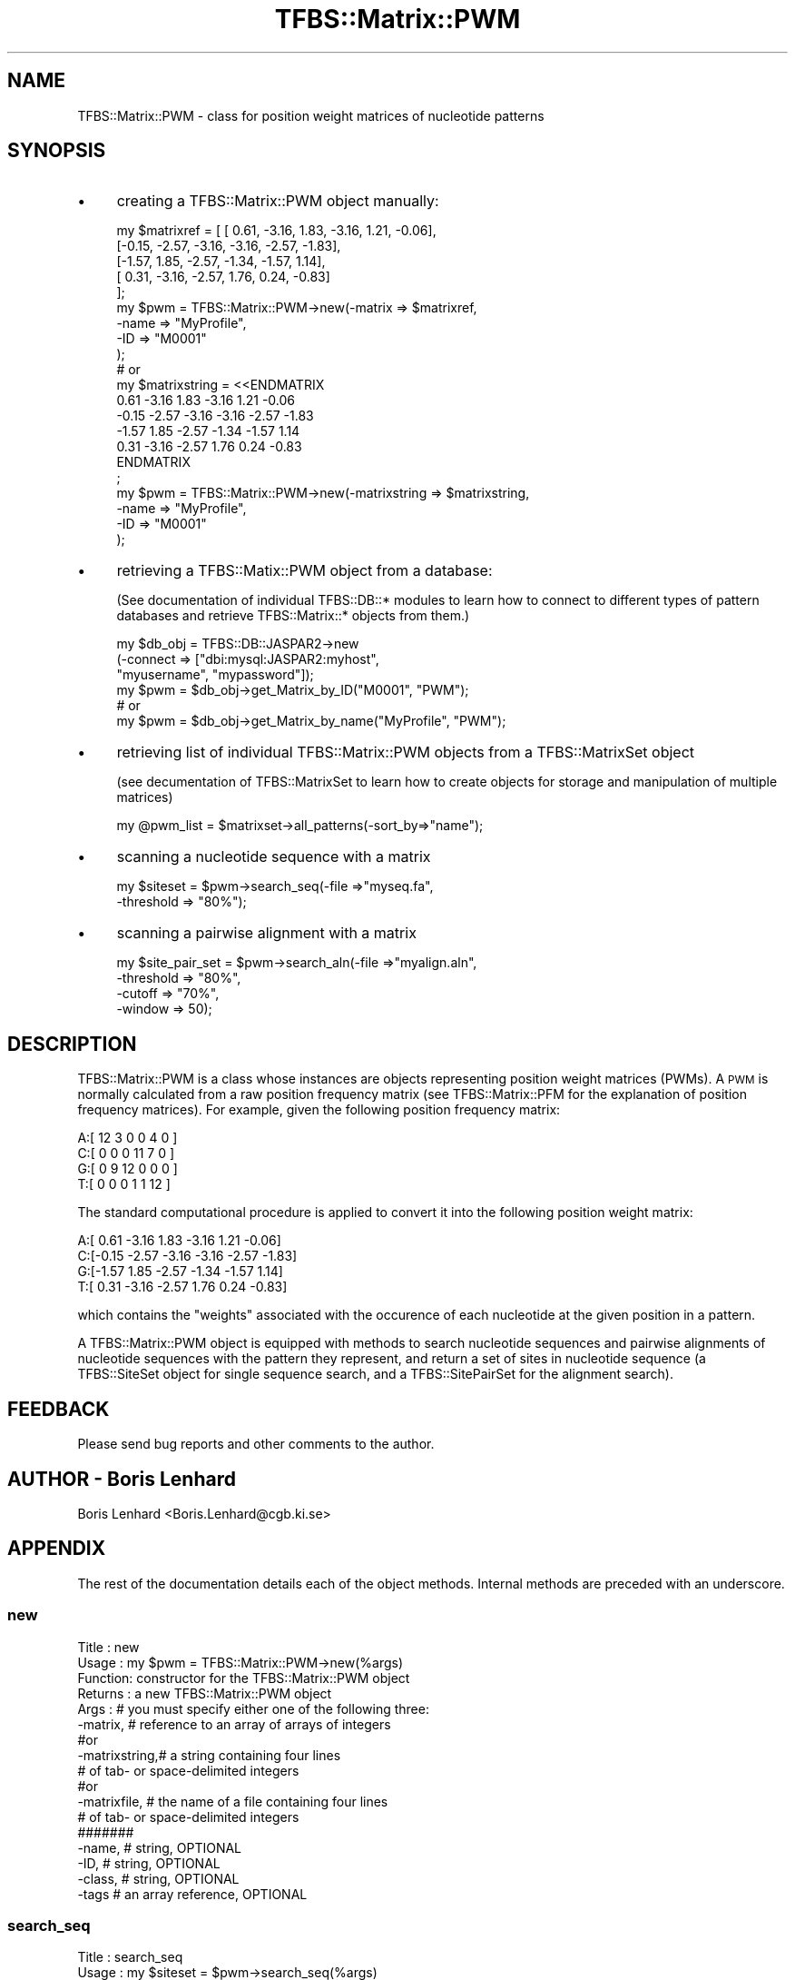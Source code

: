 .\" Automatically generated by Pod::Man 2.23 (Pod::Simple 3.14)
.\"
.\" Standard preamble:
.\" ========================================================================
.de Sp \" Vertical space (when we can't use .PP)
.if t .sp .5v
.if n .sp
..
.de Vb \" Begin verbatim text
.ft CW
.nf
.ne \\$1
..
.de Ve \" End verbatim text
.ft R
.fi
..
.\" Set up some character translations and predefined strings.  \*(-- will
.\" give an unbreakable dash, \*(PI will give pi, \*(L" will give a left
.\" double quote, and \*(R" will give a right double quote.  \*(C+ will
.\" give a nicer C++.  Capital omega is used to do unbreakable dashes and
.\" therefore won't be available.  \*(C` and \*(C' expand to `' in nroff,
.\" nothing in troff, for use with C<>.
.tr \(*W-
.ds C+ C\v'-.1v'\h'-1p'\s-2+\h'-1p'+\s0\v'.1v'\h'-1p'
.ie n \{\
.    ds -- \(*W-
.    ds PI pi
.    if (\n(.H=4u)&(1m=24u) .ds -- \(*W\h'-12u'\(*W\h'-12u'-\" diablo 10 pitch
.    if (\n(.H=4u)&(1m=20u) .ds -- \(*W\h'-12u'\(*W\h'-8u'-\"  diablo 12 pitch
.    ds L" ""
.    ds R" ""
.    ds C` ""
.    ds C' ""
'br\}
.el\{\
.    ds -- \|\(em\|
.    ds PI \(*p
.    ds L" ``
.    ds R" ''
'br\}
.\"
.\" Escape single quotes in literal strings from groff's Unicode transform.
.ie \n(.g .ds Aq \(aq
.el       .ds Aq '
.\"
.\" If the F register is turned on, we'll generate index entries on stderr for
.\" titles (.TH), headers (.SH), subsections (.SS), items (.Ip), and index
.\" entries marked with X<> in POD.  Of course, you'll have to process the
.\" output yourself in some meaningful fashion.
.ie \nF \{\
.    de IX
.    tm Index:\\$1\t\\n%\t"\\$2"
..
.    nr % 0
.    rr F
.\}
.el \{\
.    de IX
..
.\}
.\"
.\" Accent mark definitions (@(#)ms.acc 1.5 88/02/08 SMI; from UCB 4.2).
.\" Fear.  Run.  Save yourself.  No user-serviceable parts.
.    \" fudge factors for nroff and troff
.if n \{\
.    ds #H 0
.    ds #V .8m
.    ds #F .3m
.    ds #[ \f1
.    ds #] \fP
.\}
.if t \{\
.    ds #H ((1u-(\\\\n(.fu%2u))*.13m)
.    ds #V .6m
.    ds #F 0
.    ds #[ \&
.    ds #] \&
.\}
.    \" simple accents for nroff and troff
.if n \{\
.    ds ' \&
.    ds ` \&
.    ds ^ \&
.    ds , \&
.    ds ~ ~
.    ds /
.\}
.if t \{\
.    ds ' \\k:\h'-(\\n(.wu*8/10-\*(#H)'\'\h"|\\n:u"
.    ds ` \\k:\h'-(\\n(.wu*8/10-\*(#H)'\`\h'|\\n:u'
.    ds ^ \\k:\h'-(\\n(.wu*10/11-\*(#H)'^\h'|\\n:u'
.    ds , \\k:\h'-(\\n(.wu*8/10)',\h'|\\n:u'
.    ds ~ \\k:\h'-(\\n(.wu-\*(#H-.1m)'~\h'|\\n:u'
.    ds / \\k:\h'-(\\n(.wu*8/10-\*(#H)'\z\(sl\h'|\\n:u'
.\}
.    \" troff and (daisy-wheel) nroff accents
.ds : \\k:\h'-(\\n(.wu*8/10-\*(#H+.1m+\*(#F)'\v'-\*(#V'\z.\h'.2m+\*(#F'.\h'|\\n:u'\v'\*(#V'
.ds 8 \h'\*(#H'\(*b\h'-\*(#H'
.ds o \\k:\h'-(\\n(.wu+\w'\(de'u-\*(#H)/2u'\v'-.3n'\*(#[\z\(de\v'.3n'\h'|\\n:u'\*(#]
.ds d- \h'\*(#H'\(pd\h'-\w'~'u'\v'-.25m'\f2\(hy\fP\v'.25m'\h'-\*(#H'
.ds D- D\\k:\h'-\w'D'u'\v'-.11m'\z\(hy\v'.11m'\h'|\\n:u'
.ds th \*(#[\v'.3m'\s+1I\s-1\v'-.3m'\h'-(\w'I'u*2/3)'\s-1o\s+1\*(#]
.ds Th \*(#[\s+2I\s-2\h'-\w'I'u*3/5'\v'-.3m'o\v'.3m'\*(#]
.ds ae a\h'-(\w'a'u*4/10)'e
.ds Ae A\h'-(\w'A'u*4/10)'E
.    \" corrections for vroff
.if v .ds ~ \\k:\h'-(\\n(.wu*9/10-\*(#H)'\s-2\u~\d\s+2\h'|\\n:u'
.if v .ds ^ \\k:\h'-(\\n(.wu*10/11-\*(#H)'\v'-.4m'^\v'.4m'\h'|\\n:u'
.    \" for low resolution devices (crt and lpr)
.if \n(.H>23 .if \n(.V>19 \
\{\
.    ds : e
.    ds 8 ss
.    ds o a
.    ds d- d\h'-1'\(ga
.    ds D- D\h'-1'\(hy
.    ds th \o'bp'
.    ds Th \o'LP'
.    ds ae ae
.    ds Ae AE
.\}
.rm #[ #] #H #V #F C
.\" ========================================================================
.\"
.IX Title "TFBS::Matrix::PWM 3"
.TH TFBS::Matrix::PWM 3 "2005-01-04" "perl v5.12.4" "User Contributed Perl Documentation"
.\" For nroff, turn off justification.  Always turn off hyphenation; it makes
.\" way too many mistakes in technical documents.
.if n .ad l
.nh
.SH "NAME"
TFBS::Matrix::PWM \- class for position weight matrices of nucleotide
patterns
.SH "SYNOPSIS"
.IX Header "SYNOPSIS"
.IP "\(bu" 4
creating a TFBS::Matrix::PWM object manually:
.Sp
.Vb 10
\&    my $matrixref = [ [ 0.61, \-3.16,  1.83, \-3.16,  1.21, \-0.06],
\&                      [\-0.15, \-2.57, \-3.16, \-3.16, \-2.57, \-1.83],
\&                      [\-1.57,  1.85, \-2.57, \-1.34, \-1.57,  1.14],
\&                      [ 0.31, \-3.16, \-2.57,  1.76,  0.24, \-0.83]
\&                    ];
\&    my $pwm = TFBS::Matrix::PWM\->new(\-matrix => $matrixref,
\&                                     \-name   => "MyProfile",
\&                                     \-ID     => "M0001"
\&                                    );
\&    # or
\&
\&    my $matrixstring = <<ENDMATRIX
\&     0.61 \-3.16  1.83 \-3.16  1.21 \-0.06
\&    \-0.15 \-2.57 \-3.16 \-3.16 \-2.57 \-1.83
\&    \-1.57  1.85 \-2.57 \-1.34 \-1.57  1.14
\&     0.31 \-3.16 \-2.57  1.76  0.24 \-0.83
\&    ENDMATRIX
\&    ;
\&    my $pwm = TFBS::Matrix::PWM\->new(\-matrixstring => $matrixstring,
\&                                     \-name         => "MyProfile",
\&                                     \-ID           => "M0001"
\&                                    );
.Ve
.IP "\(bu" 4
retrieving a TFBS::Matix::PWM object from a database:
.Sp
(See documentation of individual TFBS::DB::* modules to learn
how to connect to different types of pattern databases and retrieve
TFBS::Matrix::* objects from them.)
.Sp
.Vb 6
\&    my $db_obj = TFBS::DB::JASPAR2\->new
\&                    (\-connect => ["dbi:mysql:JASPAR2:myhost",
\&                                  "myusername", "mypassword"]);
\&    my $pwm = $db_obj\->get_Matrix_by_ID("M0001", "PWM");
\&    # or
\&    my $pwm = $db_obj\->get_Matrix_by_name("MyProfile", "PWM");
.Ve
.IP "\(bu" 4
retrieving list of individual TFBS::Matrix::PWM objects
from a TFBS::MatrixSet object
.Sp
(see decumentation of TFBS::MatrixSet to learn how to create
objects for storage and manipulation of multiple matrices)
.Sp
.Vb 1
\&    my @pwm_list = $matrixset\->all_patterns(\-sort_by=>"name");
.Ve
.IP "\(bu" 4
scanning a nucleotide sequence with a matrix
.Sp
.Vb 2
\&    my $siteset = $pwm\->search_seq(\-file      =>"myseq.fa",
\&                                   \-threshold => "80%");
.Ve
.IP "\(bu" 4
scanning a pairwise alignment with a matrix
.Sp
.Vb 4
\&    my $site_pair_set = $pwm\->search_aln(\-file      =>"myalign.aln",
\&                                         \-threshold => "80%",
\&                                         \-cutoff    => "70%",
\&                                         \-window    => 50);
.Ve
.SH "DESCRIPTION"
.IX Header "DESCRIPTION"
TFBS::Matrix::PWM is a class whose instances are objects representing
position weight matrices (PWMs). A \s-1PWM\s0 is normally calculated from a
raw position frequency matrix (see TFBS::Matrix::PFM
for the explanation of position frequency matrices). For example, given
the following position frequency matrix:
.PP
.Vb 4
\&    A:[ 12     3     0     0     4     0  ]
\&    C:[  0     0     0    11     7     0  ]
\&    G:[  0     9    12     0     0     0  ]
\&    T:[  0     0     0     1     1    12  ]
.Ve
.PP
The standard computational procedure is applied to convert it into the
following position weight matrix:
.PP
.Vb 4
\&    A:[ 0.61 \-3.16  1.83 \-3.16  1.21 \-0.06]
\&    C:[\-0.15 \-2.57 \-3.16 \-3.16 \-2.57 \-1.83]
\&    G:[\-1.57  1.85 \-2.57 \-1.34 \-1.57  1.14]
\&    T:[ 0.31 \-3.16 \-2.57  1.76  0.24 \-0.83]
.Ve
.PP
which contains the \*(L"weights\*(R" associated with the occurence of each
nucleotide at the given position in a pattern.
.PP
A TFBS::Matrix::PWM object is equipped with methods to search nucleotide
sequences and pairwise alignments of nucleotide sequences with the
pattern they represent, and return a set of sites in nucleotide
sequence (a TFBS::SiteSet object for single sequence search, and a
TFBS::SitePairSet for the alignment search).
.SH "FEEDBACK"
.IX Header "FEEDBACK"
Please send bug reports and other comments to the author.
.SH "AUTHOR \- Boris Lenhard"
.IX Header "AUTHOR - Boris Lenhard"
Boris Lenhard <Boris.Lenhard@cgb.ki.se>
.SH "APPENDIX"
.IX Header "APPENDIX"
The rest of the documentation details each of the object
methods. Internal methods are preceded with an underscore.
.SS "new"
.IX Subsection "new"
.Vb 5
\& Title   : new
\& Usage   : my $pwm = TFBS::Matrix::PWM\->new(%args)
\& Function: constructor for the TFBS::Matrix::PWM object
\& Returns : a new TFBS::Matrix::PWM object
\& Args    : # you must specify either one of the following three:
\&
\&           \-matrix,      # reference to an array of arrays of integers
\&              #or
\&           \-matrixstring,# a string containing four lines
\&                         # of tab\- or space\-delimited integers
\&              #or
\&           \-matrixfile,  # the name of a file containing four lines
\&                         # of tab\- or space\-delimited integers
\&           #######
\&
\&           \-name,        # string, OPTIONAL
\&           \-ID,          # string, OPTIONAL
\&           \-class,       # string, OPTIONAL
\&           \-tags         # an array reference, OPTIONAL
.Ve
.SS "search_seq"
.IX Subsection "search_seq"
.Vb 6
\& Title   : search_seq
\& Usage   : my $siteset = $pwm\->search_seq(%args)
\& Function: scans a nucleotide sequence with the pattern represented
\&           by the PWM
\& Returns : a TFBS::SiteSet object
\& Args    : # you must specify either one of the following three:
\&
\&           \-file,       # the name od a fasta file (single sequence)
\&              #or
\&           \-seqobj      # a Bio::Seq object
\&                        # (more accurately, a Bio::PrimarySeqobject or a
\&                        #  subclass thereof)
\&              #or
\&           \-seqstring # a string containing the sequence
\&
\&           \-threshold,  # minimum score for the hit, either absolute
\&                        # (e.g. 11.2) or relative (e.g. "75%")
\&                        # OPTIONAL: default "80%"
\&
\&           \-subpart     # subpart of the sequence to search, given as
\&                        # \-subpart => { start => 140,
\&                        #               end   => 180 }
\&                        # where start and end are coordinates in the
\&                        # sequence; the coordinate range is interpreted
\&                        # in the BioPerl tradition (1\-based, inclusive)
\&                        # OPTIONAL: by default searches entire alignment
.Ve
.SS "search_aln"
.IX Subsection "search_aln"
.Vb 10
\& Title   : search_aln
\& Usage   : my $site_pair_set = $pwm\->search_aln(%args)
\& Function: Scans a pairwise alignment of nucleotide sequences
\&           with the pattern represented by the PWM: it reports only
\&           those hits that are present in equivalent positions of both
\&           sequences and exceed a specified threshold score in both, AND
\&           are found in regions of the alignment above the specified
\&           conservation cutoff value.
\& Returns : a TFBS::SitePairSet object
\& Args    : # you must specify either one of the following three:
\&
\&           \-file,       # the name of the alignment file in Clustal
\&                               format
\&              #or
\&           \-alignobj      # a Bio::SimpleAlign object
\&                        # (more accurately, a Bio::PrimarySeqobject or a
\&                        #  subclass thereof)
\&              #or
\&           \-alignstring # a multi\-line string containing the alignment
\&                        # in clustal format
\&           #############
\&
\&           \-threshold,  # minimum score for the hit, either absolute
\&                        # (e.g. 11.2) or relative (e.g. "75%")
\&                        # OPTIONAL: default "80%"
\&
\&           \-window,     # size of the sliding window (inn nucleotides)
\&                        # for calculating local conservation in the
\&                        # alignment
\&                        # OPTIONAL: default 50
\&
\&           \-cutoff      # conservation cutoff (%) for including the
\&                        # region in the results of the pattern search
\&                        # OPTIONAL: default "70%"
\&
\&           \-subpart     # subpart of the alignment to search, given as e.g.
\&                        # \-subpart => { relative_to => 1,
\&                        #               start       => 140,
\&                        #               end         => 180 }
\&                        # where start and end are coordinates in the
\&                        # sequence indicated by relative_to (1 for the
\&                        # 1st sequence in the alignment, 2 for the 2nd)
\&                        # OPTIONAL: by default searches entire alignment
\&
\&           \-conservation
\&                        # conservation profile, a TFBS::ConservationProfile
\&                        # OPTIONAL: by default the conservation profile is
\&                        # computed internally on the fly (less efficient)
.Ve
.SS "name"
.IX Subsection "name"
.SS "\s-1ID\s0"
.IX Subsection "ID"
.SS "class"
.IX Subsection "class"
.SS "matrix"
.IX Subsection "matrix"
.SS "length"
.IX Subsection "length"
.SS "revcom"
.IX Subsection "revcom"
.SS "rawprint"
.IX Subsection "rawprint"
.SS "prettyprint"
.IX Subsection "prettyprint"
The above methods are common to all matrix objects. Please consult
TFBS::Matrix to find out how to use them.
